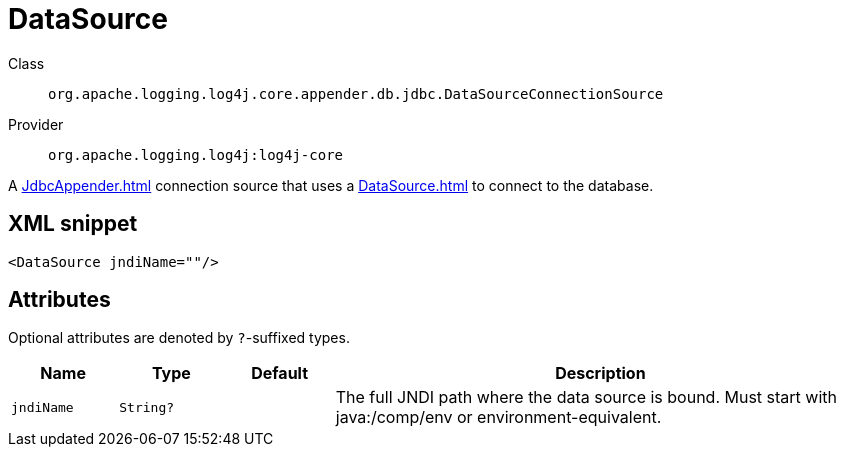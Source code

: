 ////
Licensed to the Apache Software Foundation (ASF) under one or more
contributor license agreements. See the NOTICE file distributed with
this work for additional information regarding copyright ownership.
The ASF licenses this file to You under the Apache License, Version 2.0
(the "License"); you may not use this file except in compliance with
the License. You may obtain a copy of the License at

    https://www.apache.org/licenses/LICENSE-2.0

Unless required by applicable law or agreed to in writing, software
distributed under the License is distributed on an "AS IS" BASIS,
WITHOUT WARRANTIES OR CONDITIONS OF ANY KIND, either express or implied.
See the License for the specific language governing permissions and
limitations under the License.
////

[#org_apache_logging_log4j_core_appender_db_jdbc_DataSourceConnectionSource]
= DataSource

Class:: `org.apache.logging.log4j.core.appender.db.jdbc.DataSourceConnectionSource`
Provider:: `org.apache.logging.log4j:log4j-core`


A xref:JdbcAppender.adoc[] connection source that uses a xref:DataSource.adoc[] to connect to the database.

[#org_apache_logging_log4j_core_appender_db_jdbc_DataSourceConnectionSource-XML-snippet]
== XML snippet
[source, xml]
----
<DataSource jndiName=""/>
----

[#org_apache_logging_log4j_core_appender_db_jdbc_DataSourceConnectionSource-attributes]
== Attributes

Optional attributes are denoted by `?`-suffixed types.

[cols="1m,1m,1m,5"]
|===
|Name|Type|Default|Description

|jndiName
|String?
|
a|The full JNDI path where the data source is bound.
Must start with java:/comp/env or environment-equivalent.

|===

